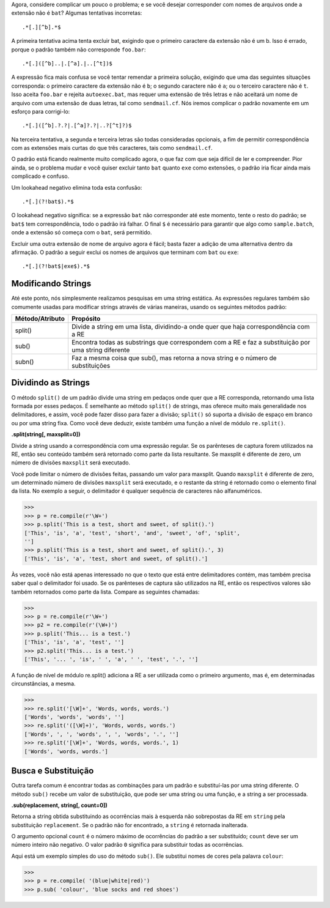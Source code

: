 ﻿
Agora, considere complicar um pouco o problema; e se você desejar
corresponder com nomes de arquivos onde a extensão não é ``bat``? Algumas tentativas
incorretas::

    .*[.][^b].*$

A primeira tentativa acima tenta excluir bat, exigindo que o primeiro caractere da
extensão não é um b. Isso é errado, porque o padrão também não corresponde
``foo.bar``::

    .*[.]([^b]..|.[^a].|..[^t])$

A expressão fica mais confusa se você tentar remendar a primeira solução,
exigindo que uma das seguintes situações corresponda: o primeiro caractere da extensão não é ``b``; o
segundo caractere não é ``a``; ou o terceiro caractere não é ``t``. Isso aceita
``foo.bar`` e rejeita ``autoexec.bat``, mas requer uma extensão de três letras e não
aceitará um nome de arquivo com uma extensão de duas letras, tal como ``sendmail.cf``.
Nós iremos complicar o padrão novamente em um esforço para corrigi-lo::

    .*[.]([^b].?.?|.[^a]?.?|..?[^t]?)$

Na terceira tentativa, a segunda e terceira letras são todas consideradas opcionais, a fim de
permitir correspondência com as extensões mais curtas do que três caracteres, tais como
``sendmail.cf``.

O padrão está ficando realmente muito complicado agora, o que faz com que seja difícil de ler e
compreender. Pior ainda, se o problema mudar e você quiser excluir tanto ``bat`` quanto ``exe``
como extensões, o padrão iria ficar ainda mais complicado e confuso.

Um lookahead negativo elimina toda esta confusão::

    .*[.](?!bat$).*$

O lookahead negativo significa: se a expressão ``bat`` não corresponder até este momento,
tente o resto do padrão; se ``bat$`` tem correspondência, todo o padrão irá falhar. O
final ``$`` é necessário para garantir que algo como ``sample.batch``, onde a extensão
só começa com o ``bat``, será permitido.

Excluir uma outra extensão de nome de arquivo agora é fácil; basta fazer a adição de uma
alternativa dentro da afirmação. O padrão a seguir exclui os nomes de arquivos que
terminam com ``bat`` ou ``exe``::

    .*[.](?!bat$|exe$).*$


Modificando Strings
-------------------

Até este ponto, nós simplesmente realizamos pesquisas em uma string estática. As
expressões regulares também são comumente usadas para modificar strings através de várias
maneiras, usando os seguintes métodos padrão:

+----------------+-----------------------------------------------------------------------------------------------------+
|Método/Atributo | Propósito                                                                                           |
+================+=====================================================================================================+
|split()         | Divide a string em uma lista, dividindo-a onde quer que haja correspondência com a RE               |
+----------------+-----------------------------------------------------------------------------------------------------+
|sub()           | Encontra todas as substrings que correspondem com a RE e faz a substituição por uma string diferente|
+----------------+-----------------------------------------------------------------------------------------------------+
|subn()          | Faz a mesma coisa que sub(), mas retorna a nova string e o número de substituições                  |
+----------------+-----------------------------------------------------------------------------------------------------+

Dividindo as Strings
--------------------

O método ``split()`` de um padrão divide uma string em pedaços onde quer que a RE
corresponda, retornando uma lista formada por esses pedaços. É semelhante ao método ``split()`` de
strings, mas oferece muito mais generalidade nos delimitadores, e assim, você pode fazer disso para fazer a
divisão; ``split()`` só suporta a divisão de espaço em branco ou por uma string
fixa. Como você deve deduzir, existe também uma função a nível de módulo ``re.split()``.

**.split(string[, maxsplit=0])**

Divide a string usando a correspondência com uma expressão regular. Se os parênteses de
captura forem utilizados na RE, então seu conteúdo também será retornado como
parte da lista resultante. Se maxsplit é diferente de zero, um número de divisões
``maxsplit`` será executado.

Você pode limitar o número de divisões feitas, passando um valor para maxsplit.
Quando ``maxsplit`` é diferente de zero, um determinado número de divisões ``maxsplit`` será executado, e o
restante da string é retornado como o elemento final da lista. No exemplo a seguir, o
delimitador é qualquer sequência de caracteres não alfanuméricos.

>>>
>>> p = re.compile(r'\W+')
>>> p.split('This is a test, short and sweet, of split().')
['This', 'is', 'a', 'test', 'short', 'and', 'sweet', 'of', 'split',
'']
>>> p.split('This is a test, short and sweet, of split().', 3)
['This', 'is', 'a', 'test, short and sweet, of split().']


Às vezes, você não está apenas interessado no que o texto que está entre
delimitadores contém, mas também precisa saber qual o delimitador foi usado. Se os parênteses
de captura são utilizados na RE, então os respectivos valores são também
retornados como parte da lista. Compare as seguintes chamadas:

>>>
>>> p = re.compile(r'\W+')
>>> p2 = re.compile(r'(\W+)')
>>> p.split('This... is a test.')
['This', 'is', 'a', 'test', '']
>>> p2.split('This... is a test.')
['This', '... ', 'is', ' ', 'a', ' ', 'test', '.', '']

A função de nível de módulo re.split() adiciona a RE a ser utilizada como o
primeiro argumento, mas é, em determinadas circunstâncias, a mesma.

>>>
>>> re.split('[\W]+', 'Words, words, words.')
['Words', 'words', 'words', '']
>>> re.split('([\W]+)', 'Words, words, words.')
['Words', ', ', 'words', ', ', 'words', '.', '']
>>> re.split('[\W]+', 'Words, words, words.', 1)
['Words', 'words, words.']


Busca e Substituição
--------------------

Outra tarefa comum é encontrar todas as combinações para um padrão e substituí-las
por uma string diferente. O método ``sub()`` recebe um valor de substituição, que pode
ser uma string ou uma função, e a string a ser processada.

**.sub(replacement, string[, count=0])**

Retorna a string obtida substituindo as ocorrências mais à esquerda não sobrepostas
da RE em ``string`` pela substituição ``replacement``. Se o padrão não for encontrado, a
``string`` é retornada inalterada.

O argumento opcional ``count`` é o número máximo de ocorrências do padrão a ser
substituído; ``count`` deve ser um número inteiro não negativo. O valor padrão ``0``
significa para substituir todas as ocorrências.

Aqui está um exemplo simples do uso do método ``sub()``. Ele substitui nomes de
cores pela palavra ``colour``:

>>>
>>> p = re.compile( '(blue|white|red)')
>>> p.sub( 'colour', 'blue socks and red shoes')

